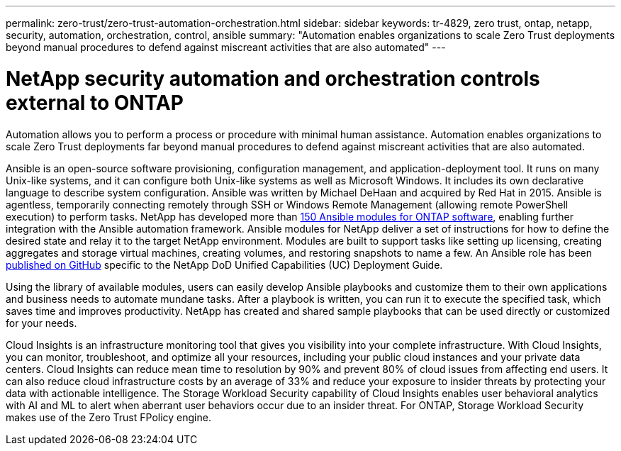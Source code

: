 ---
permalink: zero-trust/zero-trust-automation-orchestration.html
sidebar: sidebar
keywords: tr-4829, zero trust, ontap, netapp, security, automation, orchestration, control, ansible
summary: "Automation enables organizations to scale Zero Trust deployments beyond manual procedures to defend against miscreant activities that are also automated"
---

= NetApp security automation and orchestration controls external to ONTAP
:icons: font
:imagesdir: ../media/

[.lead]
Automation allows you to perform a process or procedure with minimal human assistance. Automation enables organizations to scale Zero Trust deployments far beyond manual procedures to defend against miscreant activities that are also automated.

Ansible is an open-source software provisioning, configuration management, and application-deployment tool. It runs on many Unix-like systems, and it can configure both Unix-like systems as well as Microsoft Windows. It includes its own declarative language to describe system configuration. Ansible was written by Michael DeHaan and acquired by Red Hat in 2015. Ansible is agentless, temporarily connecting remotely through SSH or Windows Remote Management (allowing remote PowerShell execution) to perform tasks. NetApp has developed more than https://www.netapp.com/us/getting-started-with-netapp-approved-ansible-modules/index.aspx[150 Ansible modules for ONTAP software^], enabling further integration with the Ansible automation framework. Ansible modules for NetApp deliver a set of instructions for how to define the desired state and relay it to the target NetApp environment. Modules are built to support tasks like setting up licensing, creating aggregates and storage virtual machines, creating volumes, and restoring snapshots to name a few. An Ansible role has been https://github.com/NetApp/ansible/tree/master/nar_ontap_security_ucd_guide[published on GitHub^] specific to the NetApp DoD Unified Capabilities (UC) Deployment Guide. 

Using the library of available modules, users can easily develop Ansible playbooks and customize them to their own applications and business needs to automate mundane tasks. After a playbook is written, you can run it to execute the specified task, which saves time and improves productivity. NetApp has created and shared sample playbooks that can be used directly or customized for your needs.

Cloud Insights is an infrastructure monitoring tool that gives you visibility into your complete infrastructure. With Cloud Insights, you can monitor, troubleshoot, and optimize all your resources, including your public cloud instances and your private data centers. Cloud Insights can reduce mean time to resolution by 90% and prevent 80% of cloud issues from affecting end users. It can also reduce cloud infrastructure costs by an average of 33% and reduce your exposure to insider threats by protecting your data with actionable intelligence. The Storage Workload Security capability of Cloud Insights enables user behavioral analytics with AI and ML to alert when aberrant user behaviors occur due to an insider threat. For ONTAP, Storage Workload Security makes use of the Zero Trust FPolicy engine.
